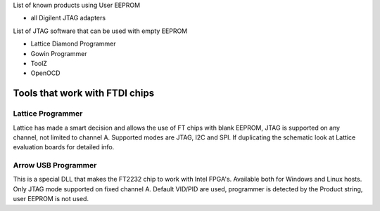 

========= ======================================
VID/PID   
========= ======================================
0000/0000v 
0000/0000 
========= ======================================

List of known products using User EEPROM

* all Digilent JTAG adapters

List of JTAG software that can be used with empty EEPROM

* Lattice Diamond Programmer
* Gowin Programmer
* ToolZ
* OpenOCD

Tools that work with FTDI chips
===============================

Lattice Programmer
------------------
Lattice has made a smart decision and allows the use of FT chips with blank EEPROM, JTAG is supported on any channel, not limited to channel A. Supported modes are JTAG, I2C and SPI. If duplicating the schematic look at Lattice evaluation boards for detailed info.


Arrow USB Programmer
--------------------
This is a special DLL that makes the FT2232 chip to work with Intel FPGA's. Available both for Windows and Linux hosts. Only JTAG mode supported on fixed channel A. Default VID/PID are used, programmer is detected by the Product string, user EEPROM is not used.
